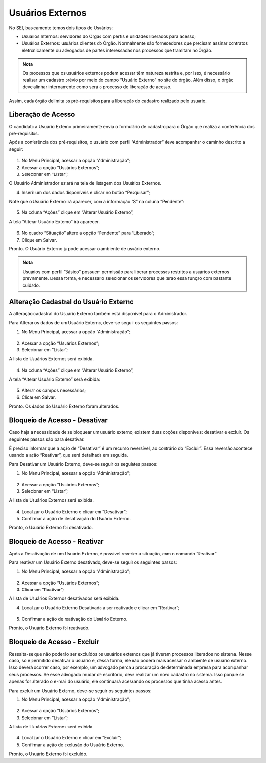 Usuários Externos
=================

No SEI, basicamente temos dois tipos de Usuários: 

- Usuários Internos: servidores do Órgão com perfis e unidades liberados para acesso;
- Usuários Externos:  usuários clientes do Órgão. Normalmente são fornecedores que precisam assinar contratos eletronicamente ou advogados de partes interessadas nos processos que tramitam no Órgão.

.. admonition:: Nota

   Os processos que os usuários externos podem acessar têm natureza restrita e, por isso, é necessário realizar um cadastro prévio por meio do campo “Usuário Externo” no site do órgão. Além disso, o órgão deve alinhar internamente como será o processo de liberação de acesso.

Assim, cada órgão delimita os pré-requisitos para a liberação do cadastro realizado pelo usuário.


Liberação de Acesso
--------------------

O candidato a Usuário Externo primeiramente envia o formulário de cadastro para o Órgão que realiza a conferência dos pré-requisitos.

Após a conferência dos pré-requisitos, o usuário com perfil “Administrador” deve acompanhar o caminho descrito a seguir:

.. figure:: _static/images/04-03_Usuario-Externo_Menu_Adm01.png

.. figure:: _static/images/04-03_Usuario-Externo_Menu_Listar.png


01. No Menu Principal, acessar a opção “Administração”;

02. Acessar a opção “Usuários Externos”;

03. Selecionar em “Listar”;

O Usuário Administrador estará na tela de listagem dos Usuários Externos.

04. Inserir um dos dados disponíveis e clicar no botão “Pesquisar”;

Note que o Usuário Externo irá aparecer, com a informação “S” na coluna “Pendente”:

.. figure:: _static/images/04-03_Usuario-Externo_Lista_Pendente.png

05. Na coluna “Ações” clique em “Alterar Usuário Externo”;

A tela “Alterar Usuário Externo” irá aparecer.

.. figure:: _static/images/04-03_Usuario-Externo_Tela_Alterar-Situação.png

06. No quadro “Situação” altere a opção “Pendente” para “Liberado”;

07. Clique em Salvar.

Pronto. O Usuário Externo já pode acessar o ambiente de usuário externo. 

.. admonition:: Nota

   Usuários com perfil “Básico” possuem permissão para liberar processos restritos a usuários externos previamente. Dessa forma, é necessário selecionar os servidores que terão essa função com bastante cuidado.


Alteração Cadastral do Usuário Externo
---------------------------------------

A alteração cadastral do Usuário Externo também está disponível para o Administrador.

Para Alterar os dados de um Usuário Externo, deve-se seguir os seguintes passos: 

01. No Menu Principal, acessar a opção “Administração”;
 
.. figure:: _static/images/04-03_Usuario-Externo_Menu_Adm01.png

.. figure:: _static/images/04-03_Usuario-Externo_Menu_Listar.png

02. Acessar a opção “Usuários Externos”;

03. Selecionar em “Listar”;

A lista de Usuários Externos será exibida.

.. figure:: _static/images/04-03_Usuario-Externo_Lista_Alterar.png
 
04. Na coluna “Ações” clique em “Alterar Usuário Externo”;
 
A tela “Alterar Usuário Externo” será exibida:

.. figure:: _static/images/04-03_Usuario-Externo_Tela_Alterar.png

05. Alterar os campos necessários;

06. Clicar em Salvar.

Pronto. Os dados do Usuário Externo foram alterados. 

Bloqueio de Acesso - Desativar
-------------------------------

Caso haja a necessidade de se bloquear um usuário externo, existem duas opções disponíveis: desativar e excluir. Os seguintes passos são para desativar.

É preciso informar que a ação de “Desativar” é um recurso reversível, ao contrário do “Excluir”. Essa reversão acontece usando a ação “Reativar”, que será detalhada em seguida.

Para Desativar um Usuário Externo, deve-se seguir os seguintes passos: 


01. No Menu Principal, acessar a opção “Administração”;
 
.. figure:: _static/images/04-03_Usuario-Externo_Menu_Adm01.png

.. figure:: _static/images/04-03_Usuario-Externo_Menu_Listar.png

02. Acessar a opção “Usuários Externos”;

03. Selecionar em “Listar”;
 
A lista de Usuários Externos será exibida.
 
.. figure:: _static/images/04-03_Usuario-Externo_Lista_Desativar.png

04. Localizar o Usuário Externo e clicar em “Desativar”;

05. Confirmar a ação de desativação do Usuário Externo.

Pronto, o Usuário Externo foi desativado.


Bloqueio de Acesso - Reativar
------------------------------

Após a Desativação de um Usuário Externo, é possível reverter a situação, com o comando  “Reativar”.

Para reativar um Usuário Externo desativado, deve-se seguir os seguintes passos: 

01. No Menu Principal, acessar a opção “Administração”;
 
.. figure:: _static/images/04-03_Usuario-Externo_Menu_Adm01.png

.. figure:: _static/images/04-03_Usuario-Externo_Menu_Reativar.png

02. Acessar a opção “Usuários Externos”;

03. Clicar em “Reativar”;

A lista de Usuários Externos desativados será exibida.

04. Localizar o Usuário Externo Desativado a ser reativado e clicar em “Reativar”;

 
.. figure:: _static/images/04-03_Usuario-Externo_Tela_Reativar.png

05. Confirmar a ação de reativação do Usuário Externo.

Pronto, o Usuário Externo foi reativado.


Bloqueio de Acesso - Excluir
-----------------------------

Ressalta-se que não poderão ser excluídos os usuários externos que já tiveram processos liberados no sistema. Nesse caso, só é permitido desativar o usuário e, dessa forma, ele não poderá mais acessar o ambiente de usuário externo. Isso deverá ocorrer caso, por exemplo, um advogado perca a procuração de determinada empresa para acompanhar seus processos. Se esse advogado mudar de escritório, deve realizar um novo cadastro no sistema. Isso porque se apenas for alterado o e-mail do usuário, ele continuará acessando os processos que tinha acesso antes.

Para excluir um Usuário Externo, deve-se seguir os seguintes passos: 

01. No Menu Principal, acessar a opção “Administração”;

.. figure:: _static/images/04-03_Usuario-Externo_Menu_Adm01.png

.. figure:: _static/images/04-03_Usuario-Externo_Menu_Listar.png


02. Acessar a opção “Usuários Externos”;

03. Selecionar em “Listar”;
 
A lista de Usuários Externos será exibida.
 
.. figure:: _static/images/04-03_Usuario-Externo_Lista_Excluir.png

04. Localizar o Usuário Externo e clicar em “Excluir”;

05. Confirmar a ação de exclusão do Usuário Externo.

Pronto, o Usuário Externo foi excluído.
